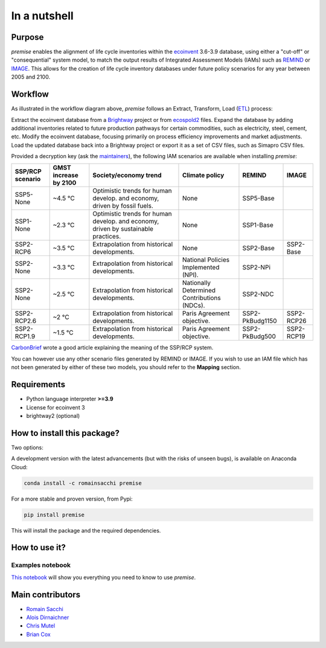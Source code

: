 In a nutshell
"""""""""""""

Purpose
-------

*premise* enables the alignment of life cycle inventories within the ecoinvent_
3.6-3.9 database, using either a "cut-off" or "consequential"
system model, to match the output results of Integrated
Assessment Models (IAMs) such as REMIND_ or IMAGE_.
This allows for the creation of life cycle inventory databases
under future policy scenarios for any year between 2005 and 2100.

.. _ecoinvent: https://ecoinvent.org/
.. _REMIND: https://www.pik-potsdam.de/en/institute/departments/transformation-pathways/models/remind
.. _IMAGE: https://models.pbl.nl/image/index.php/Welcome_to_IMAGE_3.2_Documentation


Workflow
--------

.. image:: main_workflow.png

As illustrated in the workflow diagram above, *premise* follows an Extract, Transform, Load (ETL_) process:

Extract the ecoinvent database from a Brightway_ project or from ecospold2_ files.
Expand the database by adding additional inventories related to future production pathways for certain commodities, such as electricity, steel, cement, etc.
Modify the ecoinvent database, focusing primarily on process efficiency improvements and market adjustments.
Load the updated database back into a Brightway project or export it as a set of CSV files, such as Simapro CSV files.

.. _brightway: https://brightway.dev/
.. _ecospold2: https://ecoinvent.org/the-ecoinvent-database/data-formats/ecospold2/
.. _ETL: https://www.guru99.com/etl-extract-load-process.html#:~:text=ETL%20is%20a%20process%20that,is%20Extract%2C%20Transform%20and%20Load.


Provided a decryption key (ask the maintainers_), the following IAM scenarios are available when installing *premise*:

+------------------+-----------------------+------------------------------------------------------------------------------------+---------------------------------------------+-----------------+------------+
| SSP/RCP scenario | GMST increase by 2100 | Society/economy trend                                                              | Climate policy                              | REMIND          | IMAGE      |
+==================+=======================+====================================================================================+=============================================+=================+============+
| SSP5-None        | ~4.5 °C               | Optimistic trends for human develop. and economy, driven by fossil fuels.          | None                                        | SSP5-Base       |            |
+------------------+-----------------------+------------------------------------------------------------------------------------+---------------------------------------------+-----------------+------------+
| SSP1-None        | ~2.3 °C               | Optimistic trends for human develop. and economy, driven by sustainable practices. | None                                        | SSP1-Base       |            |
+------------------+-----------------------+------------------------------------------------------------------------------------+---------------------------------------------+-----------------+------------+
| SSP2-RCP6        | ~3.5 °C               | Extrapolation from historical developments.                                        | None                                        | SSP2-Base       | SSP2-Base  |
+------------------+-----------------------+------------------------------------------------------------------------------------+---------------------------------------------+-----------------+------------+
| SSP2-None        | ~3.3 °C               | Extrapolation from historical developments.                                        | National Policies Implemented (NPI).        | SSP2-NPi        |            |
+------------------+-----------------------+------------------------------------------------------------------------------------+---------------------------------------------+-----------------+------------+
| SSP2-None        | ~2.5 °C               | Extrapolation from historical developments.                                        | Nationally Determined Contributions (NDCs). | SSP2-NDC        |            |
+------------------+-----------------------+------------------------------------------------------------------------------------+---------------------------------------------+-----------------+------------+
| SSP2-RCP2.6      | ~2 °C                 | Extrapolation from historical developments.                                        | Paris Agreement objective.                  | SSP2-PkBudg1150 | SSP2-RCP26 |
+------------------+-----------------------+------------------------------------------------------------------------------------+---------------------------------------------+-----------------+------------+
| SSP2-RCP1.9      | ~1.5 °C               | Extrapolation from historical developments.                                        | Paris Agreement objective.                  | SSP2-PkBudg500  | SSP2-RCP19 |
+------------------+-----------------------+------------------------------------------------------------------------------------+---------------------------------------------+-----------------+------------+


CarbonBrief_ wrote a good article explaining the meaning of the SSP/RCP system.


.. _CarbonBrief: https://www.carbonbrief.org/explainer-how-shared-socioeconomic-pathways-explore-future-climate-change

You can however use any other scenario files generated by REMIND or IMAGE. If you wish to use an IAM file
which has not been generated by either of these two models, you should refer to the **Mapping** section.

.. _maintainers: mailto:romain.sacchi@psi.ch


Requirements
------------
* Python language interpreter **>=3.9**
* License for ecoinvent 3
* brightway2 (optional)

How to install this package?
----------------------------

Two options:

A development version with the latest advancements (but with the risks of unseen bugs),
is available on Anaconda Cloud:

.. code-block:: python

    conda install -c romainsacchi premise

For a more stable and proven version, from Pypi:

.. code-block:: python

    pip install premise

This will install the package and the required dependencies.

How to use it?
--------------

Examples notebook
*****************

`This notebook <https://github.com/polca/premise/blob/master/examples/examples.ipynb>`_ will show
you everything you need to know to use *premise*.


Main contributors
-----------------

* `Romain Sacchi <https://github.com/romainsacchi>`_
* `Alois Dirnaichner <https://github.com/Loisel>`_
* `Chris Mutel <https://github.com/cmutel>`_
* `Brian Cox <https://github.com/brianlcox>`_
